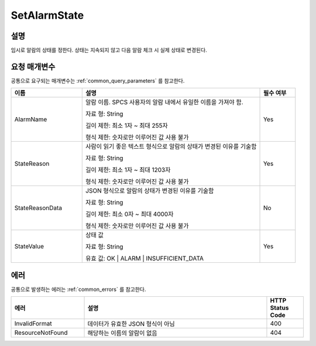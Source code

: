 .. _set_alarm_state:

SetAlarmState
=============

설명
----
임시로 알람의 상태를 정한다. 상태는 지속되지 않고 다음 알람 체크 시 실제 상태로
변경된다.

요청 매개변수
-------------
공통으로 요구되는 매개변수는 :ref:`common_query_parameters` 를 참고한다.

.. list-table:: 
   :widths: 20 50 10
   :header-rows: 1

   * - 이름
     - 설명
     - 필수 여부
   * - AlarmName
     - 알람 이름. SPCS 사용자의 알람 내에서 유일한 이름을 가져야 함. 

       자료 형: String

       길이 제한: 최소 1자 ~ 최대 255자
              
       형식 제한: 숫자로만 이루어진 값 사용 불가
     - Yes
   * - StateReason
     - 사람이 읽기 좋은 텍스트 형식으로 알람의 상태가 변경된 이유를 기술함 

       자료 형: String

       길이 제한: 최소 1자 ~ 최대 1203자
              
       형식 제한: 숫자로만 이루어진 값 사용 불가
     - Yes
   * - StateReasonData
     - JSON 형식으로 알람의 상태가 변경된 이유를 기술함

       자료 형: String

       길이 제한: 최소 0자 ~ 최대 4000자
              
       형식 제한: 숫자로만 이루어진 값 사용 불가
     - No
   * - StateValue
     - 상태 값

       자료 형: String

       유효 값: OK | ALARM | INSUFFICIENT_DATA
     - Yes       
     
에러
----
공통으로 발생하는 에러는 :ref:`common_errors` 를 참고한다.

.. list-table:: 
   :widths: 20 50 10
   :header-rows: 1
   
   * - 에러
     - 설명
     - HTTP Status Code
   * - InvalidFormat
     - 데이터가 유효한 JSON 형식이 아님
     - 400  
   * - ResourceNotFound
     - 해당하는 이름의 알람이 없음
     - 404